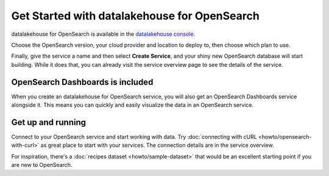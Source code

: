 Get Started with datalakehouse for OpenSearch
=====================================

datalakehouse for OpenSearch is available in the `datalakehouse console <https://console.datalakehouse.io>`_.

Choose the OpenSearch version, your cloud provider and location to deploy to, then choose which plan to use.

Finally, give the service a name and then select **Create Service**, and your shiny new OpenSearch database will start building. While it does that, you can already visit the service overview page to see the details of the service.

OpenSearch Dashboards is included
---------------------------------

When you create an datalakehouse for OpenSearch service, you will also get an OpenSearch Dashboards service alongside it. This means you can quickly and easily visualize the data in an OpenSearch service.

Get up and running
------------------

Connect to your OpenSearch service and start working with data. Try :doc:`connecting with cURL <howto/opensearch-with-curl>` as great place to start with your services. The connection details are in the service overview.

For inspiration, there's a :doc:`recipes dataset <howto/sample-dataset>` that would be an excellent starting point if you are new to OpenSearch.
